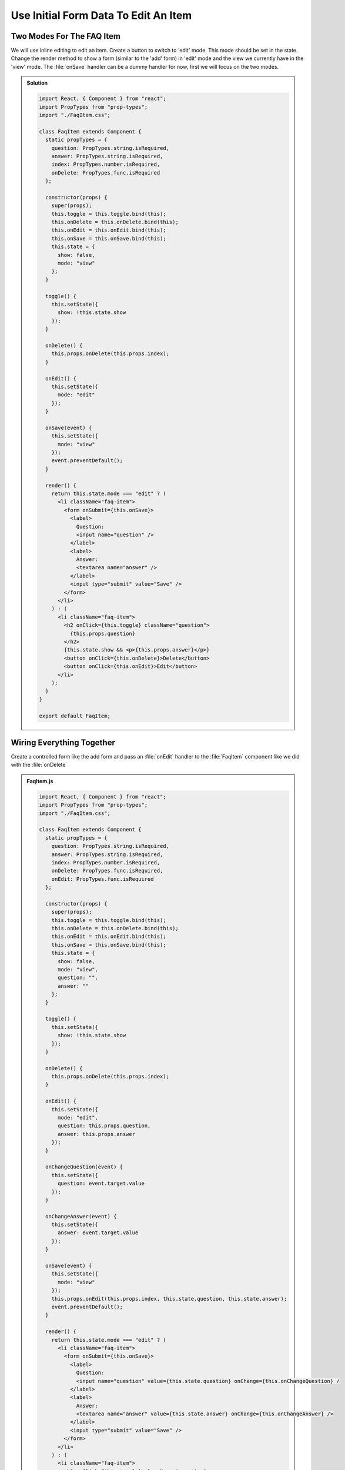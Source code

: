 .. _initial_form_data-label:

=====================================
Use Initial Form Data To Edit An Item
=====================================

Two Modes For The FAQ Item
==========================

We will use inline editing to edit an item.
Create a button to switch to 'edit' mode.
This mode should be set in the state.
Change the render method to show a form (similar to the 'add' form) in 'edit' mode
and the view we currently have in the 'view' mode.
The :file:`onSave` handler can be a dummy handler for now, first we will focus on the two modes.

..  admonition:: Solution
    :class: toggle

    .. code-block:: jsx

        import React, { Component } from "react";
        import PropTypes from "prop-types";
        import "./FaqItem.css";

        class FaqItem extends Component {
          static propTypes = {
            question: PropTypes.string.isRequired,
            answer: PropTypes.string.isRequired,
            index: PropTypes.number.isRequired,
            onDelete: PropTypes.func.isRequired
          };

          constructor(props) {
            super(props);
            this.toggle = this.toggle.bind(this);
            this.onDelete = this.onDelete.bind(this);
            this.onEdit = this.onEdit.bind(this);
            this.onSave = this.onSave.bind(this);
            this.state = {
              show: false,
              mode: "view"
            };
          }

          toggle() {
            this.setState({
              show: !this.state.show
            });
          }

          onDelete() {
            this.props.onDelete(this.props.index);
          }

          onEdit() {
            this.setState({
              mode: "edit"
            });
          }

          onSave(event) {
            this.setState({
              mode: "view"
            });
            event.preventDefault();
          }

          render() {
            return this.state.mode === "edit" ? (
              <li className="faq-item">
                <form onSubmit={this.onSave}>
                  <label>
                    Question:
                    <input name="question" />
                  </label>
                  <label>
                    Answer:
                    <textarea name="answer" />
                  </label>
                  <input type="submit" value="Save" />
                </form>
              </li>
            ) : (
              <li className="faq-item">
                <h2 onClick={this.toggle} className="question">
                  {this.props.question}
                </h2>
                {this.state.show && <p>{this.props.answer}</p>}
                <button onClick={this.onDelete}>Delete</button>
                <button onClick={this.onEdit}>Edit</button>
              </li>
            );
          }
        }

        export default FaqItem;

Wiring Everything Together
==========================

Create a controlled form like the add form and pass an :file:`onEdit` handler to the :file:`FaqItem` component
like we did with the :file:`onDelete`

..  admonition:: FaqItem.js
    :class: toggle

    .. code-block:: jsx

        import React, { Component } from "react";
        import PropTypes from "prop-types";
        import "./FaqItem.css";

        class FaqItem extends Component {
          static propTypes = {
            question: PropTypes.string.isRequired,
            answer: PropTypes.string.isRequired,
            index: PropTypes.number.isRequired,
            onDelete: PropTypes.func.isRequired,
            onEdit: PropTypes.func.isRequired
          };

          constructor(props) {
            super(props);
            this.toggle = this.toggle.bind(this);
            this.onDelete = this.onDelete.bind(this);
            this.onEdit = this.onEdit.bind(this);
            this.onSave = this.onSave.bind(this);
            this.state = {
              show: false,
              mode: "view",
              question: "",
              answer: ""
            };
          }

          toggle() {
            this.setState({
              show: !this.state.show
            });
          }

          onDelete() {
            this.props.onDelete(this.props.index);
          }

          onEdit() {
            this.setState({
              mode: "edit",
              question: this.props.question,
              answer: this.props.answer
            });
          }

          onChangeQuestion(event) {
            this.setState({
              question: event.target.value
            });
          }

          onChangeAnswer(event) {
            this.setState({
              answer: event.target.value
            });
          }

          onSave(event) {
            this.setState({
              mode: "view"
            });
            this.props.onEdit(this.props.index, this.state.question, this.state.answer);
            event.preventDefault();
          }

          render() {
            return this.state.mode === "edit" ? (
              <li className="faq-item">
                <form onSubmit={this.onSave}>
                  <label>
                    Question:
                    <input name="question" value={this.state.question} onChange={this.onChangeQuestion} /
                  </label>
                  <label>
                    Answer:
                    <textarea name="answer" value={this.state.answer} onChange={this.onChangeAnswer} />
                  </label>
                  <input type="submit" value="Save" />
                </form>
              </li>
            ) : (
              <li className="faq-item">
                <h2 onClick={this.toggle} className="question">
                  {this.props.question}
                </h2>
                {this.state.show && <p>{this.props.answer}</p>}
                <button onClick={this.onDelete}>Delete</button>
                <button onClick={this.onEdit}>Edit</button>
              </li>
            );
          }
        }

        export default FaqItem;

..  admonition:: App.js
    :class: toggle

    .. code-block:: jsx

        import React, { Component } from "react";
        import FaqItem from "./components/FaqItem";
        import "./App.css";

        class App extends Component {
          constructor(props) {
            super(props);
            this.onDelete = this.onDelete.bind(this);
            this.onEdit = this.onEdit.bind(this);
            this.onChangeQuestion = this.onChangeQuestion.bind(this);
            this.onChangeAnswer = this.onChangeAnswer.bind(this);
            this.onSubmit = this.onSubmit.bind(this);
            this.state = {
              faq: [
                {
                  question: "What does the Plone Foundation do?",
                  answer:
                    "The mission of the Plone Foundation is to protect and promote Plone. The Foundation provides marketing assistance, awareness, and evangelism assistance to the Plone community. The Foundation also assists with development funding and coordination of funding for large feature implementations. In this way, our role is similar to the role of the Apache Software Foundation and its relationship with the Apache Project."
                },
                {
                  question: "Why does Plone need a Foundation?",
                  answer:
                    "Plone has reached critical mass, with enterprise implementations and worldwide usage. The Foundation is able to speak for Plone, and provide strong and consistent advocacy for both the project and the community. The Plone Foundation also helps ensure a level playing field, to preserve what is good about Plone as new participants arrive."
                }
              ],
              question: "",
              answer: ""
            };
          }

          onDelete(index) {
            let faq = this.state.faq;
            faq.splice(index, 1);
            this.setState({
              faq
            });
          }

          onEdit(index, question, answer) {
            let faq = this.state.faq;
            faq[index] = {
              question,
              answer
            };
            this.setState({
              faq
            });
          }

          onChangeQuestion(event) {
            this.setState({
              question: event.target.value
            });
          }

          onChangeAnswer(event) {
            this.setState({
              answer: event.target.value
            });
          }

          onSubmit(event) {
            this.setState({
              faq: [
                ...this.state.faq,
                {
                  question: this.state.question,
                  answer: this.state.answer
                }
              ],
              question: "",
              answer: ""
            });
            event.preventDefault();
          }

          render() {
            return (
              <div>
                <ul>
                  {this.state.faq.map((item, index) => (
                    <FaqItem
                      question={item.question}
                      answer={item.answer}
                      index={index}
                      onDelete={this.onDelete}
                      onEdit={this.onEdit}
                    />
                  ))}
                </ul>
                <form onSubmit={this.onSubmit}>
                  <label>
                    Question:
                    <input
                      name="question"
                      type="text"
                      value={this.state.question}
                      onChange={this.onChangeQuestion}
                    />
                  </label>
                  <label>
                    Answer:
                    <textarea
                      name="answer"
                      onChange={this.onChangeAnswer}
                      value={this.state.answer}
                    />
                  </label>
                  <input type="submit" value="Add" />
                </form>
              </div>
            );
          }
        }

        export default App;
